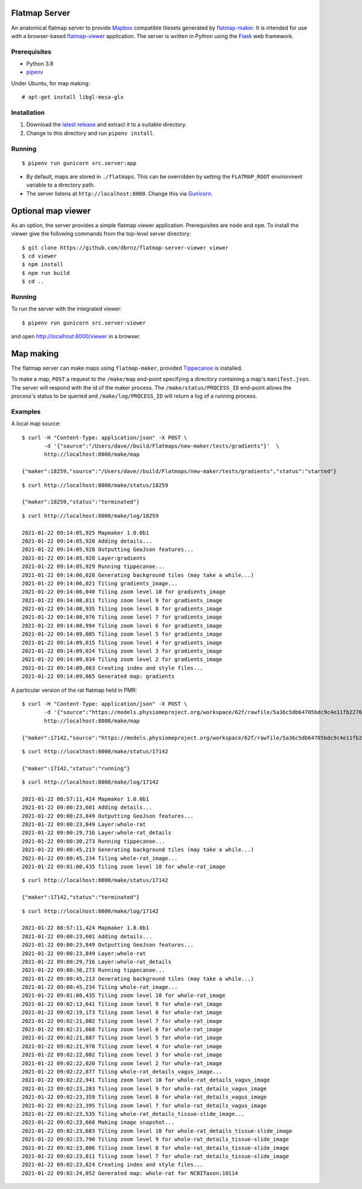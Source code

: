 Flatmap Server
==============

An anatomical flatmap server to provide `Mapbox <https://www.mapbox.com/>`_ compatible tilesets generated by `flatmap-maker <https://github.com/dbrnz/flatmap-maker>`_. It is intended for use with a browser-based `flatmap-viewer <https://github.com/ABI-Software/flatmap-viewer>`_ application. The server is written in Python using the `Flask <https://flask.palletsprojects.com/en/1.1.x/>`_ web framework.

Prerequisites
-------------

* Python 3.8
* `pipenv <https://pypi.org/project/pipenv/>`_

Under Ubuntu, for map making::

    # apt-get install libgl-mesa-glx


Installation
------------

1) Download the `latest release <https://github.com/dbrnz/flatmap-server/releases/latest>`_ and extract it to a suitable directory.
2) Change to this directory and run ``pipenv install``.


Running
-------

::

    $ pipenv run gunicorn src.server:app


* By default, maps are stored in ``./flatmaps``. This can be overridden by setting the ``FLATMAP_ROOT`` environment variable to a directory path.
* The server listens at ``http://localhost:8000``. Change this via `Gunicorn <https://docs.gunicorn.org/en/stable/settings.html>`_.


Optional map viewer
===================

As an option, the server provides a simple flatmap viewer application. Prerequisites are ``node`` and ``npm``. To install the viewer give the following commands from the top-level server directory::

    $ git clone https://github.com/dbrnz/flatmap-server-viewer viewer
    $ cd viewer
    $ npm install
    $ npm run build
    $ cd ..


Running
-------

To run the server with the integrated viewer::

    $ pipenv run gunicorn src.server:viewer

and open `<http://localhost:8000/viewer>`_ in a browser.

Map making
==========

The flatmap server can make maps using ``flatmap-maker``, provided `Tippecanoe <https://github.com/mapbox/tippecanoe#installation>`_ is installed.

To make a map, ``POST`` a request to the ``/make/map`` end-point specifying a directory containing a map's ``manifest.json``. The server will respond with the id of the maker process. The ``/make/status/PROCESS_ID`` end-point allows the process's status to be queried and ``/make/log/PROCESS_ID`` will return a log of a running process.

Examples
--------

A local map source::

    $ curl -H "Content-Type: application/json" -X POST \
           -d '{"source":"/Users/dave//build/Flatmaps/new-maker/tests/gradients"}'  \
           http://localhost:8000/make/map

    {"maker":18259,"source":"/Users/dave//build/Flatmaps/new-maker/tests/gradients","status":"started"}

::

    $ curl http://localhost:8000/make/status/18259

    {"maker":18259,"status":"terminated"}

::

    $ curl http://localhost:8000/make/log/18259

    2021-01-22 09:14:05,925 Mapmaker 1.0.0b1
    2021-01-22 09:14:05,928 Adding details...
    2021-01-22 09:14:05,928 Outputting GeoJson features...
    2021-01-22 09:14:05,928 Layer:gradients
    2021-01-22 09:14:05,929 Running tippecanoe...
    2021-01-22 09:14:06,020 Generating background tiles (may take a while...)
    2021-01-22 09:14:06,021 Tiling gradients_image...
    2021-01-22 09:14:06,040 Tiling zoom level 10 for gradients_image
    2021-01-22 09:14:08,811 Tiling zoom level 9 for gradients_image
    2021-01-22 09:14:08,935 Tiling zoom level 8 for gradients_image
    2021-01-22 09:14:08,976 Tiling zoom level 7 for gradients_image
    2021-01-22 09:14:08,994 Tiling zoom level 6 for gradients_image
    2021-01-22 09:14:09,005 Tiling zoom level 5 for gradients_image
    2021-01-22 09:14:09,015 Tiling zoom level 4 for gradients_image
    2021-01-22 09:14:09,024 Tiling zoom level 3 for gradients_image
    2021-01-22 09:14:09,034 Tiling zoom level 2 for gradients_image
    2021-01-22 09:14:09,063 Creating index and style files...
    2021-01-22 09:14:09,065 Generated map: gradients


A particular version of the rat flatmap held in PMR::

    $ curl -H "Content-Type: application/json" -X POST \
           -d '{"source":"https://models.physiomeproject.org/workspace/62f/rawfile/5a36c5db64705bdc9c4e11fb22760a57e79166e2"}'  \
           http://localhost:8000/make/map

    {"maker":17142,"source":"https://models.physiomeproject.org/workspace/62f/rawfile/5a36c5db64705bdc9c4e11fb22760a57e79166e2","status":"started"}

::

    $ curl http://localhost:8000/make/status/17142

    {"maker":17142,"status":"running"}

::

    $ curl http://localhost:8000/make/log/17142

    2021-01-22 08:57:11,424 Mapmaker 1.0.0b1
    2021-01-22 09:00:23,601 Adding details...
    2021-01-22 09:00:23,849 Outputting GeoJson features...
    2021-01-22 09:00:23,849 Layer:whole-rat
    2021-01-22 09:00:29,716 Layer:whole-rat_details
    2021-01-22 09:00:30,273 Running tippecanoe...
    2021-01-22 09:00:45,213 Generating background tiles (may take a while...)
    2021-01-22 09:00:45,234 Tiling whole-rat_image...
    2021-01-22 09:01:00,435 Tiling zoom level 10 for whole-rat_image

::

    $ curl http://localhost:8000/make/status/17142

    {"maker":17142,"status":"terminated"}

::

    $ curl http://localhost:8000/make/log/17142

    2021-01-22 08:57:11,424 Mapmaker 1.0.0b1
    2021-01-22 09:00:23,601 Adding details...
    2021-01-22 09:00:23,849 Outputting GeoJson features...
    2021-01-22 09:00:23,849 Layer:whole-rat
    2021-01-22 09:00:29,716 Layer:whole-rat_details
    2021-01-22 09:00:30,273 Running tippecanoe...
    2021-01-22 09:00:45,213 Generating background tiles (may take a while...)
    2021-01-22 09:00:45,234 Tiling whole-rat_image...
    2021-01-22 09:01:00,435 Tiling zoom level 10 for whole-rat_image
    2021-01-22 09:02:13,641 Tiling zoom level 9 for whole-rat_image
    2021-01-22 09:02:19,173 Tiling zoom level 8 for whole-rat_image
    2021-01-22 09:02:21,002 Tiling zoom level 7 for whole-rat_image
    2021-01-22 09:02:21,668 Tiling zoom level 6 for whole-rat_image
    2021-01-22 09:02:21,887 Tiling zoom level 5 for whole-rat_image
    2021-01-22 09:02:21,970 Tiling zoom level 4 for whole-rat_image
    2021-01-22 09:02:22,002 Tiling zoom level 3 for whole-rat_image
    2021-01-22 09:02:22,020 Tiling zoom level 2 for whole-rat_image
    2021-01-22 09:02:22,877 Tiling whole-rat_details_vagus_image...
    2021-01-22 09:02:22,941 Tiling zoom level 10 for whole-rat_details_vagus_image
    2021-01-22 09:02:23,283 Tiling zoom level 9 for whole-rat_details_vagus_image
    2021-01-22 09:02:23,359 Tiling zoom level 8 for whole-rat_details_vagus_image
    2021-01-22 09:02:23,395 Tiling zoom level 7 for whole-rat_details_vagus_image
    2021-01-22 09:02:23,535 Tiling whole-rat_details_tissue-slide_image...
    2021-01-22 09:02:23,660 Making image snapshot...
    2021-01-22 09:02:23,683 Tiling zoom level 10 for whole-rat_details_tissue-slide_image
    2021-01-22 09:02:23,790 Tiling zoom level 9 for whole-rat_details_tissue-slide_image
    2021-01-22 09:02:23,806 Tiling zoom level 8 for whole-rat_details_tissue-slide_image
    2021-01-22 09:02:23,811 Tiling zoom level 7 for whole-rat_details_tissue-slide_image
    2021-01-22 09:02:23,824 Creating index and style files...
    2021-01-22 09:02:24,052 Generated map: whole-rat for NCBITaxon:10114
